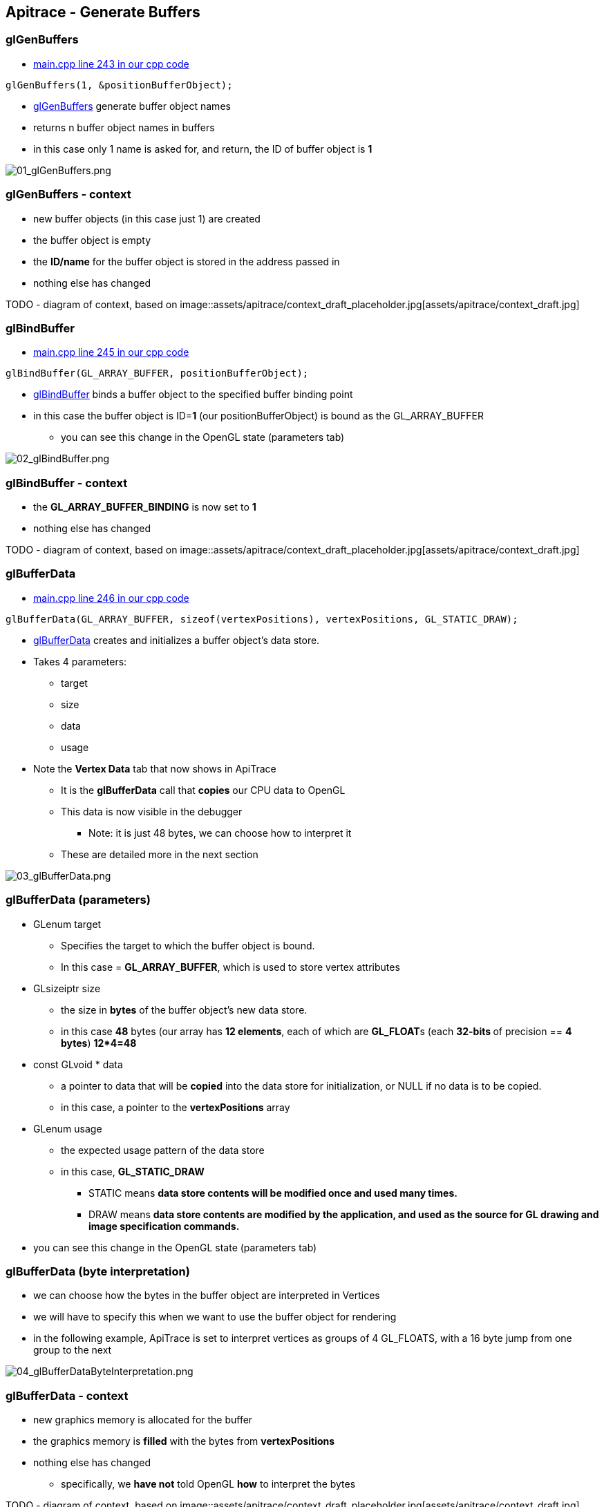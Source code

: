 == Apitrace - Generate Buffers

=== glGenBuffers

* https://github.com/shearer12345/graphics_examples_in_git_branches/blob/glTraingleWhiteWithApiTrace/main.cpp#L243[main.cpp
line 243 in our cpp code]

[source, cpp]

----
glGenBuffers(1, &positionBufferObject);

----

* https://www.opengl.org/sdk/docs/man4/html/glGenBuffers.xhtml[glGenBuffers]
generate buffer object names
* returns n buffer object names in buffers
* in this case only 1 name is asked for, and return, the ID of buffer
object is *1*

image::assets/apitrace/05_glGenBuffers/01_glGenBuffers.png[01_glGenBuffers.png]

[[glgenbuffers---context]]
glGenBuffers - context
~~~~~~~~~~~~~~~~~~~~~~

* new buffer objects (in this case just 1) are created
* the buffer object is empty
* the *ID/name* for the buffer object is stored in the address passed in
* nothing else has changed

TODO - diagram of context, based on
image::assets/apitrace/context_draft_placeholder.jpg[assets/apitrace/context_draft.jpg]

=== glBindBuffer

* https://github.com/shearer12345/graphics_examples_in_git_branches/blob/glTraingleWhiteWithApiTrace/main.cpp#L245[main.cpp
line 245 in our cpp code]
[source,cpp]
----
glBindBuffer(GL_ARRAY_BUFFER, positionBufferObject);
----
* https://www.opengl.org/sdk/docs/man4/html/glBindBuffer.xhtml[glBindBuffer]
binds a buffer object to the specified buffer binding point
* in this case the buffer object is ID=**1** (our positionBufferObject)
is bound as the GL_ARRAY_BUFFER
** you can see this change in the OpenGL state (parameters tab)

image::assets/apitrace/05_glGenBuffers/02_glBindBuffer.png[02_glBindBuffer.png]

=== glBindBuffer - context

* the *GL_ARRAY_BUFFER_BINDING* is now set to *1*
* nothing else has changed

TODO - diagram of context, based on
image::assets/apitrace/context_draft_placeholder.jpg[assets/apitrace/context_draft.jpg]

=== glBufferData

* https://github.com/shearer12345/graphics_examples_in_git_branches/blob/glTraingleWhiteWithApiTrace/main.cpp#L246[main.cpp
line 246 in our cpp code]
[source,cpp]
----
glBufferData(GL_ARRAY_BUFFER, sizeof(vertexPositions), vertexPositions, GL_STATIC_DRAW);
----
* https://www.opengl.org/sdk/docs/man4/html/glBufferData.xhtml[glBufferData]
creates and initializes a buffer object's data store.
* Takes 4 parameters:
** target
** size
** data
** usage
* Note the *Vertex Data* tab that now shows in ApiTrace
** It is the *glBufferData* call that *copies* our CPU data to OpenGL
** This data is now visible in the debugger
*** Note: it is just 48 bytes, we can choose how to interpret it
** These are detailed more in the next section

image::assets/apitrace/05_glGenBuffers/03_glBufferData.png[03_glBufferData.png]

=== glBufferData (parameters)

* GLenum target
** Specifies the target to which the buffer object is bound.
** In this case = **GL_ARRAY_BUFFER**, which is used to store vertex
attributes
* GLsizeiptr size
** the size in *bytes* of the buffer object's new data store.
** in this case *48* bytes (our array has **12 elements**, each of which
are **GL_FLOAT**s (each **32-bits **of precision == **4 bytes**)
**12*4=48**
* const GLvoid * data
** a pointer to data that will be *copied* into the data store for
initialization, or NULL if no data is to be copied.
** in this case, a pointer to the *vertexPositions* array
* GLenum usage
** the expected usage pattern of the data store
** in this case, *GL_STATIC_DRAW*
*** STATIC means *data store contents will be modified once and used
many times.*
*** DRAW means *data store contents are modified by the application, and
used as the source for GL drawing and image specification commands.*
* you can see this change in the OpenGL state (parameters tab)

=== glBufferData (byte interpretation)

* we can choose how the bytes in the buffer object are interpreted in
Vertices
* we will have to specify this when we want to use the buffer object for
rendering
* in the following example, ApiTrace is set to interpret vertices as
groups of 4 GL_FLOATS, with a 16 byte jump from one group to the next

image::assets/apitrace/05_glGenBuffers/04_glBufferDataByteInterpretation.png[04_glBufferDataByteInterpretation.png]

=== glBufferData - context

* new graphics memory is allocated for the buffer
* the graphics memory is *filled* with the bytes from *vertexPositions*
* nothing else has changed
** specifically, we *have not* told OpenGL *how* to interpret the bytes

TODO - diagram of context, based on
image::assets/apitrace/context_draft_placeholder.jpg[assets/apitrace/context_draft.jpg]

=== glBindBuffer (unbinding)

* https://github.com/shearer12345/graphics_examples_in_git_branches/blob/glTraingleWhiteWithApiTrace/main.cpp#L247[main.cpp
line 247 in our cpp code]
[source,cpp]
----
glBindBuffer(GL_ARRAY_BUFFER, 0);
----
* https://www.opengl.org/sdk/docs/man4/html/glBindBuffer.xhtml[glBindBuffer]
binds a buffer object to the specified buffer binding point
* in this case the buffer object is ID=**0**
** *0* has the meaning on **no buffer**, so no buffer is any longer
bound
** you can see this change in the OpenGL state (parameters tab)
*** GL_ARRAY_BUFFER_BINDING no longer shows as it is back on its default
value

image::assets/apitrace/05_glGenBuffers/05_glBindBufferUnbind.png[05_glBindBufferUnbind.png]

=== glBindBuffer (unbinding) - context

* the *GL_ARRAY_BUFFER_BINDING* is now set to *0* (meaning no buffer)
* nothing else has changed

TODO - diagram of context, based on
image::assets/apitrace/context_draft_placeholder.jpg[assets/apitrace/context_draft.jpg]
